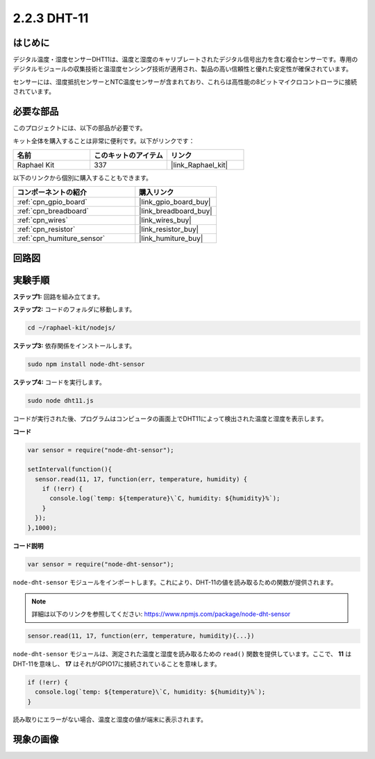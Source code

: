 .. _2.2.3_js:

2.2.3 DHT-11
===============

はじめに
--------------

デジタル温度・湿度センサーDHT11は、温度と湿度のキャリブレートされたデジタル信号出力を含む複合センサーです。専用のデジタルモジュールの収集技術と温湿度センシング技術が適用され、製品の高い信頼性と優れた安定性が確保されています。

センサーには、湿度抵抗センサーとNTC温度センサーが含まれており、これらは高性能の8ビットマイクロコントローラに接続されています。

必要な部品
------------------------------

このプロジェクトには、以下の部品が必要です。

.. image:: ../img/list_2.2.3_dht-11.png

キット全体を購入することは非常に便利です。以下がリンクです：

.. list-table::
    :widths: 20 20 20
    :header-rows: 1

    *   - 名前
        - このキットのアイテム
        - リンク
    *   - Raphael Kit
        - 337
        - |link_Raphael_kit|

以下のリンクから個別に購入することもできます。

.. list-table::
    :widths: 30 20
    :header-rows: 1

    *   - コンポーネントの紹介
        - 購入リンク

    *   - :ref:`cpn_gpio_board`
        - |link_gpio_board_buy|
    *   - :ref:`cpn_breadboard`
        - |link_breadboard_buy|
    *   - :ref:`cpn_wires`
        - |link_wires_buy|
    *   - :ref:`cpn_resistor`
        - |link_resistor_buy|
    *   - :ref:`cpn_humiture_sensor`
        - |link_humiture_buy|

回路図
-----------------

.. image:: ../img/image326.png

実験手順
-----------------------

**ステップ1:** 回路を組み立てます。

.. image:: ../img/image207.png

**ステップ2:** コードのフォルダに移動します。

.. raw:: html

   <run></run>

.. code-block::

    cd ~/raphael-kit/nodejs/

**ステップ3:** 依存関係をインストールします。

.. raw:: html

   <run></run>

.. code-block:: 

    sudo npm install node-dht-sensor

**ステップ4:** コードを実行します。

.. raw:: html

   <run></run>

.. code-block::

    sudo node dht11.js

コードが実行された後、プログラムはコンピュータの画面上でDHT11によって検出された温度と湿度を表示します。

**コード**

.. code-block:: js

    var sensor = require("node-dht-sensor");

    setInterval(function(){ 
      sensor.read(11, 17, function(err, temperature, humidity) {
        if (!err) {
          console.log(`temp: ${temperature}\`C, humidity: ${humidity}%`);
        }
      });
    },1000);

**コード説明**

.. code-block:: js

    var sensor = require("node-dht-sensor");

``node-dht-sensor`` モジュールをインポートします。これにより、DHT-11の値を読み取るための関数が提供されます。

.. note::
  詳細は以下のリンクを参照してください: https://www.npmjs.com/package/node-dht-sensor

.. code-block:: js

    sensor.read(11, 17, function(err, temperature, humidity){...})

``node-dht-sensor`` モジュールは、測定された温度と湿度を読み取るための ``read()`` 関数を提供しています。ここで、 **11** はDHT-11を意味し、 **17** はそれがGPIO17に接続されていることを意味します。

.. code-block:: js

    if (!err) {
      console.log(`temp: ${temperature}\`C, humidity: ${humidity}%`);
    }    

読み取りにエラーがない場合、温度と湿度の値が端末に表示されます。

現象の画像
------------------

.. image:: ../img/image209.jpeg
    